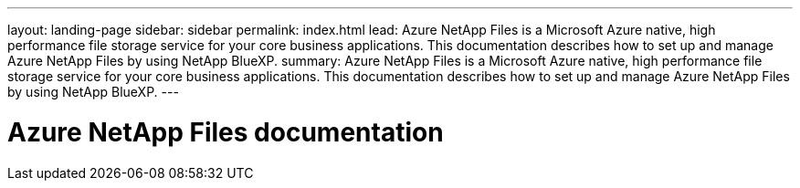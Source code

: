 ---
layout: landing-page
sidebar: sidebar
permalink: index.html
lead: Azure NetApp Files is a Microsoft Azure native, high performance file storage service for your core business applications. This documentation describes how to set up and manage Azure NetApp Files by using NetApp BlueXP.
summary: Azure NetApp Files is a Microsoft Azure native, high performance file storage service for your core business applications. This documentation describes how to set up and manage Azure NetApp Files by using NetApp BlueXP.
---

= Azure NetApp Files documentation
:hardbreaks:
:nofooter:
:icons: font
:linkattrs:
:imagesdir: ./media/
